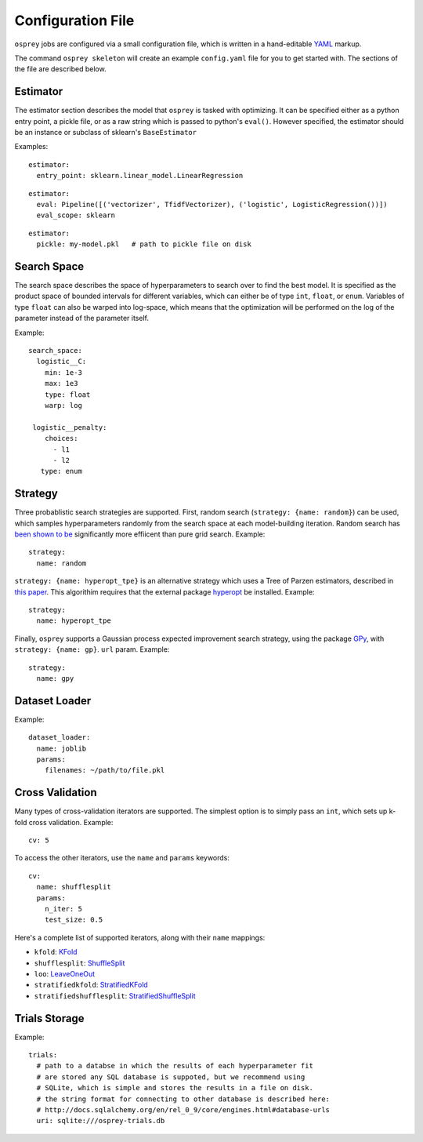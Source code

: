 .. _config_file:

Configuration File
==================

``osprey`` jobs are configured via a small configuration file, which is written
in a hand-editable `YAML <http://www.yaml.org/start.html>`_ markup.

The command ``osprey skeleton`` will create an example ``config.yaml`` file
for you to get started with. The sections of the file are described below.

.. _estimator:

Estimator
---------

The estimator section describes the model that ``osprey`` is tasked
with optimizing. It can be specified either as a python entry point,
a pickle file, or as a raw string which is passed to python's ``eval()``.
However specified, the estimator should be an instance or subclass of
sklearn's ``BaseEstimator``

Examples:

::

  estimator:
    entry_point: sklearn.linear_model.LinearRegression

::

  estimator:
    eval: Pipeline([('vectorizer', TfidfVectorizer), ('logistic', LogisticRegression())])
    eval_scope: sklearn

::

  estimator:
    pickle: my-model.pkl   # path to pickle file on disk


.. _search_space:

Search Space
------------

The search space describes the space of hyperparameters to search over
to find the best model. It is specified as the product space of
bounded intervals for different variables, which can either be of type
``int``, ``float``, or ``enum``. Variables of type ``float`` can also
be warped into log-space, which means that the optimization will be
performed on the log of the parameter instead of the parameter itself.

Example: ::

  search_space:
    logistic__C:
      min: 1e-3
      max: 1e3
      type: float
      warp: log

   logistic__penalty:
      choices:
        - l1
        - l2
     type: enum


.. _strategy:

Strategy
--------

Three probablistic search strategies are supported. First, random search
(``strategy: {name: random}``) can be used, which samples hyperparameters randomly
from the search space at each model-building iteration. Random search has
`been shown to be <http://www.jmlr.org/papers/volume13/bergstra12a/bergstra12a.pdf>`_ significantly more effiicent than pure grid search. Example: ::

  strategy:
    name: random

``strategy: {name: hyperopt_tpe}`` is an alternative strategy which uses a Tree of Parzen
estimators, described in `this paper <http://papers.nips.cc/paper/4443-algorithms-for-hyper-parameter-optimization>`_. This algorithim requires that the external
package `hyperopt <https://github.com/hyperopt/hyperopt>`_ be installed. Example: ::

  strategy:
    name: hyperopt_tpe

Finally, ``osprey`` supports a Gaussian process expected improvement search
strategy, using the package `GPy <https://github.com/SheffieldML/GPy>`_, with
``strategy: {name: gp}``.
``url`` param. Example: ::

  strategy:
    name: gpy


.. _dataset_loader:

Dataset Loader
--------------

Example: ::

  dataset_loader:
    name: joblib
    params:
      filenames: ~/path/to/file.pkl

.. _cross_validation:

Cross Validation
----------------

Many types of cross-validation iterators are supported. The simplest
option is to simply pass an ``int``, which sets up k-fold cross validation.
Example: ::

  cv: 5

To access the other iterators, use the ``name`` and ``params`` keywords: ::

  cv:
    name: shufflesplit
    params:
      n_iter: 5
      test_size: 0.5

Here's a complete list of supported iterators, along with their ``name`` mappings:

* ``kfold``: `KFold <http://scikit-learn.org/stable/modules/generated/sklearn.cross_validation.KFold.html#sklearn.cross_validation.KFold>`_
* ``shufflesplit``: `ShuffleSplit <http://scikit-learn.org/stable/modules/generated/sklearn.cross_validation.ShuffleSplit.html#sklearn.cross_validation.ShuffleSplit>`_
* ``loo``: `LeaveOneOut <http://scikit-learn.org/stable/modules/generated/sklearn.cross_validation.LeaveOneOut.html#sklearn.cross_validation.LeaveOneOut>`_
* ``stratifiedkfold``: `StratifiedKFold <http://scikit-learn.org/stable/modules/generated/sklearn.cross_validation.StratifiedKFold.html#sklearn.cross_validation.StratifiedKFold>`_
* ``stratifiedshufflesplit``: `StratifiedShuffleSplit <http://scikit-learn.org/stable/modules/generated/sklearn.cross_validation.StratifiedShuffleSplit.html#sklearn.cross_validation.StratifiedShuffleSplit>`_

.. _trials:

Trials Storage
--------------

Example: ::

  trials:
    # path to a databse in which the results of each hyperparameter fit
    # are stored any SQL database is suppoted, but we recommend using
    # SQLite, which is simple and stores the results in a file on disk.
    # the string format for connecting to other database is described here:
    # http://docs.sqlalchemy.org/en/rel_0_9/core/engines.html#database-urls
    uri: sqlite:///osprey-trials.db
